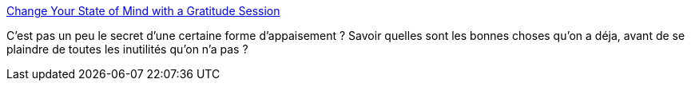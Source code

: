 :jbake-type: post
:jbake-status: published
:jbake-title: Change Your State of Mind with a Gratitude Session
:jbake-tags: bonheur,introspection,_mois_sept.,_année_2013
:jbake-date: 2013-09-10
:jbake-depth: ../
:jbake-uri: shaarli/1378807389000.adoc
:jbake-source: https://nicolas-delsaux.hd.free.fr/Shaarli?searchterm=http%3A%2F%2Flifehacker.com%2Fchange-your-state-of-mind-with-a-gratitude-session-1278856276&searchtags=bonheur+introspection+_mois_sept.+_ann%C3%A9e_2013
:jbake-style: shaarli

http://lifehacker.com/change-your-state-of-mind-with-a-gratitude-session-1278856276[Change Your State of Mind with a Gratitude Session]

C'est pas un peu le secret d'une certaine forme d'appaisement ? Savoir quelles sont les bonnes choses qu'on a déja, avant de se plaindre de toutes les inutilités qu'on n'a pas ?
